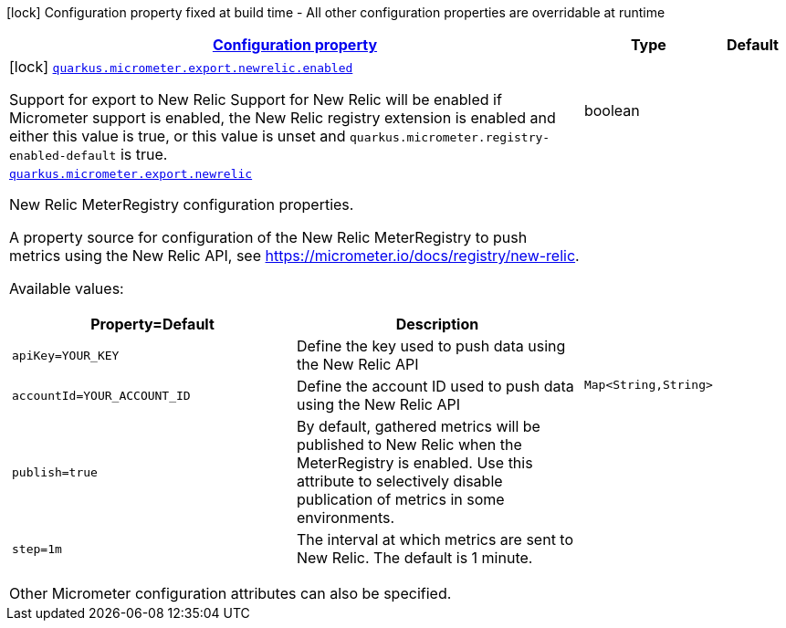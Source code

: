 [.configuration-legend]
icon:lock[title=Fixed at build time] Configuration property fixed at build time - All other configuration properties are overridable at runtime
[.configuration-reference.searchable, cols="80,.^10,.^10"]
|===

h|[[quarkus-micrometer-export-newrelic_configuration]]link:#quarkus-micrometer-export-newrelic_configuration[Configuration property]

h|Type
h|Default

a|icon:lock[title=Fixed at build time] [[quarkus-micrometer-export-newrelic_quarkus.micrometer.export.newrelic.enabled]]`link:#quarkus-micrometer-export-newrelic_quarkus.micrometer.export.newrelic.enabled[quarkus.micrometer.export.newrelic.enabled]`

[.description]
--
Support for export to New Relic 
 Support for New Relic will be enabled if Micrometer support is enabled, the New Relic registry extension is enabled and either this value is true, or this value is unset and `quarkus.micrometer.registry-enabled-default` is true.
--|boolean 
|


a| [[quarkus-micrometer-export-newrelic_quarkus.micrometer.export.newrelic-newrelic]]`link:#quarkus-micrometer-export-newrelic_quarkus.micrometer.export.newrelic-newrelic[quarkus.micrometer.export.newrelic]`

[.description]
--
New Relic MeterRegistry configuration properties.

A property source for configuration of the New Relic MeterRegistry to push
metrics using the New Relic API, see https://micrometer.io/docs/registry/new-relic.

Available values:

[cols=2]
!===
h!Property=Default
h!Description

!`apiKey=YOUR_KEY`
!Define the key used to push data using the New Relic API

!`accountId=YOUR_ACCOUNT_ID`
!Define the account ID used to push data using the New Relic API

!`publish=true`
!By default, gathered metrics will be published to New Relic when the MeterRegistry is enabled.
Use this attribute to selectively disable publication of metrics in some environments.

!`step=1m`
!The interval at which metrics are sent to New Relic. The default is 1 minute.
!===

Other Micrometer configuration attributes can also be specified.
--|`Map<String,String>` 
|

|===